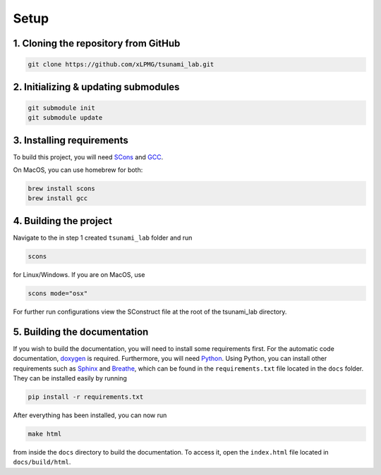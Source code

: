 .. _setup:

Setup
=================

1. Cloning the repository from GitHub
^^^^^^^^^^^^^^^^^^^^^^^^^^^^^^^^^^^^^

.. code:: bash

    git clone https://github.com/xLPMG/tsunami_lab.git

2. Initializing & updating submodules
^^^^^^^^^^^^^^^^^^^^^^^^^^^^^^^^^^^^^

.. code:: bash

    git submodule init
    git submodule update

3. Installing requirements
^^^^^^^^^^^^^^^^^^^^^^^^^^^^^^^^^^^^^

To build this project, you will need `SCons <https://scons.org/doc/production/HTML/scons-user/ch01.html>`_
and `GCC <https://gcc.gnu.org/install/>`_.

On MacOS, you can use homebrew for both:

.. code-block:: bash

    brew install scons
    brew install gcc

4. Building the project
^^^^^^^^^^^^^^^^^^^^^^^^^^^^^^^^^^^^^
Navigate to the in step 1 created ``tsunami_lab`` folder and run

.. code:: bash

    scons 

for Linux/Windows. If you are on MacOS, use

.. code:: bash

    scons mode="osx"

For further run configurations view the SConstruct file at the root of the tsunami_lab directory.

5. Building the documentation
^^^^^^^^^^^^^^^^^^^^^^^^^^^^^^^

If you wish to build the documentation, you will need to install some requirements first.
For the automatic code documentation, `doxygen <https://www.doxygen.nl/download.html>`_ is required.
Furthermore, you will need `Python <https://www.python.org/downloads/>`_. Using Python, you can install
other requirements such as `Sphinx <https://www.sphinx-doc.org/en/master/>`_ and `Breathe <https://www.breathe-doc.org/>`_, 
which can be found in the ``requirements.txt`` file located in the ``docs`` folder. 
They can be installed easily by running

.. code:: bash

    pip install -r requirements.txt

After everything has been installed, you can now run

.. code:: bash

    make html

from inside the ``docs`` directory to build the documentation. 
To access it, open the ``index.html`` file located in ``docs/build/html``.